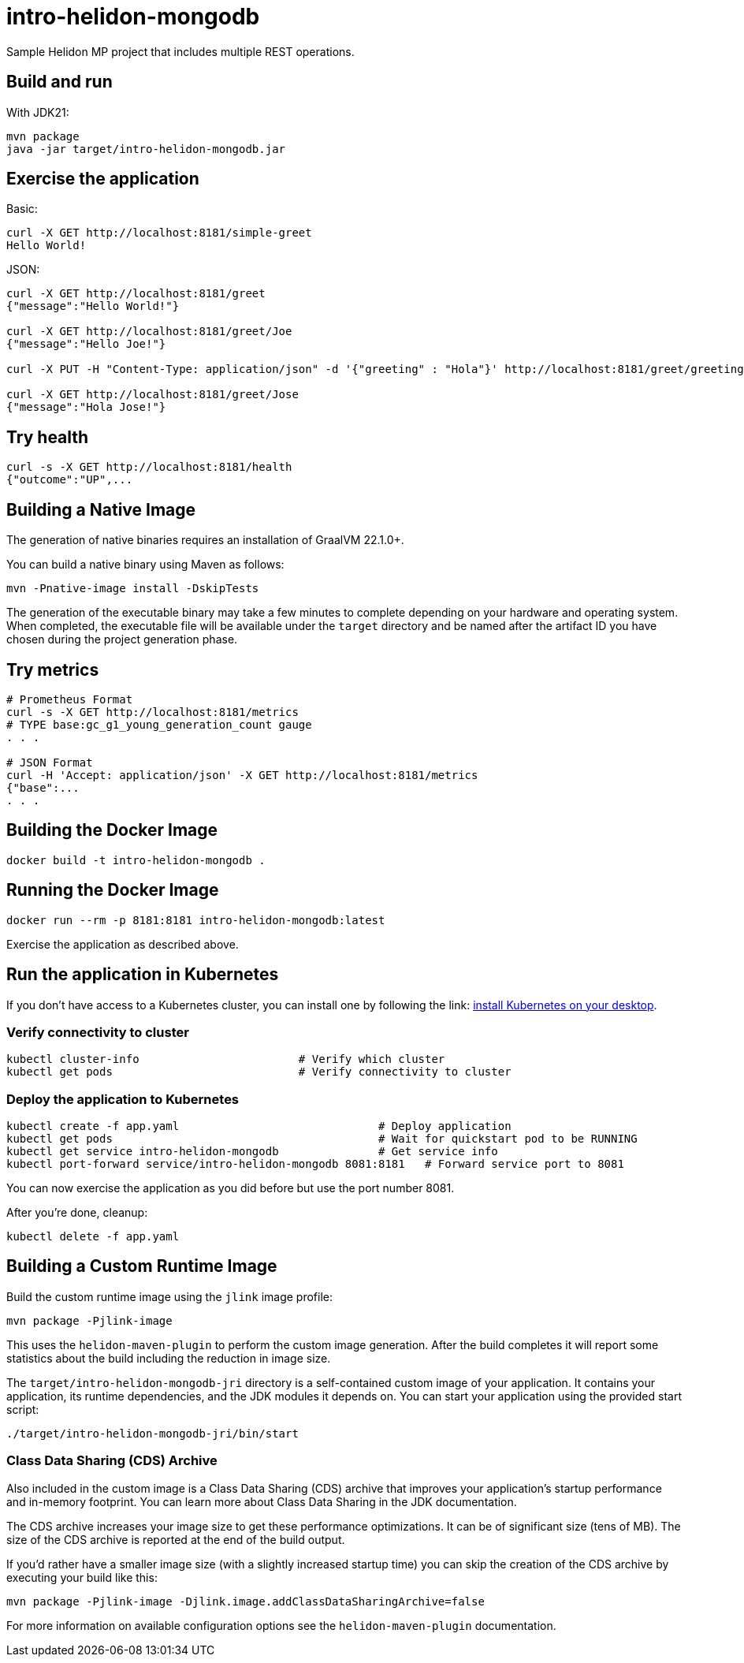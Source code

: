 = intro-helidon-mongodb

Sample Helidon MP project that includes multiple REST operations.

== Build and run

With JDK21:

[source,bash]
----
mvn package
java -jar target/intro-helidon-mongodb.jar
----

== Exercise the application

Basic:

[source,bash]
----
curl -X GET http://localhost:8181/simple-greet
Hello World!
----

JSON:

[source,bash]
----
curl -X GET http://localhost:8181/greet
{"message":"Hello World!"}

curl -X GET http://localhost:8181/greet/Joe
{"message":"Hello Joe!"}

curl -X PUT -H "Content-Type: application/json" -d '{"greeting" : "Hola"}' http://localhost:8181/greet/greeting

curl -X GET http://localhost:8181/greet/Jose
{"message":"Hola Jose!"}
----

== Try health

[source,bash]
----
curl -s -X GET http://localhost:8181/health
{"outcome":"UP",...
----

== Building a Native Image

The generation of native binaries requires an installation of GraalVM 22.1.0+.

You can build a native binary using Maven as follows:

[source,bash]
----
mvn -Pnative-image install -DskipTests
----

The generation of the executable binary may take a few minutes to complete depending on
your hardware and operating system. When completed, the executable file will be available
under the `target` directory and be named after the artifact ID you have chosen during the
project generation phase.

== Try metrics

[source,bash]
----
# Prometheus Format
curl -s -X GET http://localhost:8181/metrics
# TYPE base:gc_g1_young_generation_count gauge
. . .

# JSON Format
curl -H 'Accept: application/json' -X GET http://localhost:8181/metrics
{"base":...
. . .
----

== Building the Docker Image

[source,bash]
----
docker build -t intro-helidon-mongodb .
----

== Running the Docker Image

[source,bash]
----
docker run --rm -p 8181:8181 intro-helidon-mongodb:latest
----

Exercise the application as described above.

== Run the application in Kubernetes

If you don’t have access to a Kubernetes cluster, you can install one by following the link: https://helidon.io/docs/latest/#/about/kubernetes[install Kubernetes on your desktop].

=== Verify connectivity to cluster

[source,bash]
----
kubectl cluster-info                        # Verify which cluster
kubectl get pods                            # Verify connectivity to cluster
----

=== Deploy the application to Kubernetes

[source,bash]
----
kubectl create -f app.yaml                              # Deploy application
kubectl get pods                                        # Wait for quickstart pod to be RUNNING
kubectl get service intro-helidon-mongodb               # Get service info
kubectl port-forward service/intro-helidon-mongodb 8081:8181   # Forward service port to 8081
----

You can now exercise the application as you did before but use the port number 8081.

After you’re done, cleanup:

[source,bash]
----
kubectl delete -f app.yaml
----

== Building a Custom Runtime Image

Build the custom runtime image using the `jlink` image profile:

[source,bash]
----
mvn package -Pjlink-image
----

This uses the `helidon-maven-plugin` to perform the custom image generation. After the build completes it will report some statistics about the build including the reduction in image size.

The `target/intro-helidon-mongodb-jri` directory is a self-contained custom image of your application. It contains your application, its runtime dependencies, and the JDK modules it depends on. You can start your application using the provided start script:

[source,bash]
----
./target/intro-helidon-mongodb-jri/bin/start
----

=== Class Data Sharing (CDS) Archive

Also included in the custom image is a Class Data Sharing (CDS) archive that improves your application’s startup
performance and in-memory footprint. You can learn more about Class Data Sharing in the JDK documentation.

The CDS archive increases your image size to get these performance optimizations. It can be of significant size (tens of MB).
The size of the CDS archive is reported at the end of the build output.

If you’d rather have a smaller image size (with a slightly increased startup time) you can skip the creation of the CDS archive by executing your build like this:

[source,bash]
----
mvn package -Pjlink-image -Djlink.image.addClassDataSharingArchive=false
----

For more information on available configuration options see the `helidon-maven-plugin` documentation.
